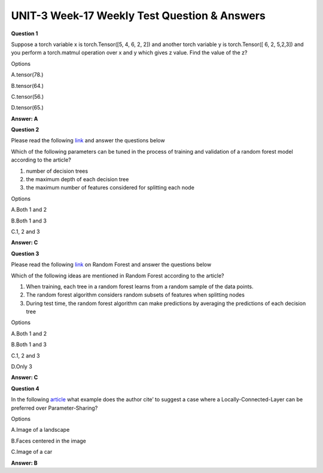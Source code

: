 UNIT-3 Week-17 Weekly Test Question & Answers 
==============================================

**Question 1**

Suppose a torch variable x is torch.Tensor([5, 4, 6, 2, 2]) and another torch variable y is  torch.Tensor([ 6, 2, 5,2,3]) and you perform a torch.matmul operation over x and y which gives z value. Find the value of the z?

Options 

A.tensor(78.)

B.tensor(64.)

C.tensor(56.)

D.tensor(65.)

**Answer: A**


**Question 2**
 
Please read the following `link <https://towardsdatascience.com/an-implementation-and-explanation-of-the-random-forest-in-python-77bf308a9b76>`_
and answer the questions below

Which of the following parameters can be tuned in the process of training and validation of a random forest model according to the article?

1. number of decision trees
2. the maximum depth of each decision tree
3. the maximum number of features considered for splitting each node

Options

A.Both 1 and 2

B.Both 1 and 3

C.1, 2 and 3

**Answer: C**

**Question 3**

Please read the following `link <https://towardsdatascience.com/an-implementation-and-explanation-of-the-random-forest-in-python-77bf308a9b76>`_  on Random Forest and answer the questions below

Which of the following ideas are mentioned in Random Forest according to the article?

1. When training, each tree in a random forest learns from a random sample of the data points.
2. The random forest algorithm considers random subsets of features  when splitting nodes
3. During test time, the random forest algorithm can make predictions by averaging the predictions of each decision tree

Options

A.Both 1 and 2

B.Both 1 and 3

C.1, 2 and 3  

D.Only 3

**Answer: C**

**Question 4**

In the following `article <https://cs231n.github.io/convolutional-networks/#layers>`_  what example does the author cite’ to suggest a case where a Locally-Connected-Layer can be preferred over Parameter-Sharing?

Options

A.Image of a landscape 

B.Faces centered in the image 

C.Image of a car 

**Answer: B** 



